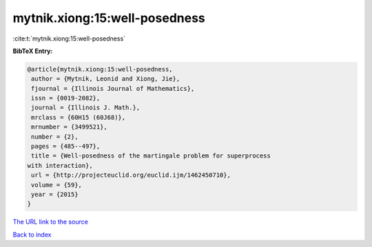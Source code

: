 mytnik.xiong:15:well-posedness
==============================

:cite:t:`mytnik.xiong:15:well-posedness`

**BibTeX Entry:**

.. code-block:: bibtex

   @article{mytnik.xiong:15:well-posedness,
    author = {Mytnik, Leonid and Xiong, Jie},
    fjournal = {Illinois Journal of Mathematics},
    issn = {0019-2082},
    journal = {Illinois J. Math.},
    mrclass = {60H15 (60J68)},
    mrnumber = {3499521},
    number = {2},
    pages = {485--497},
    title = {Well-posedness of the martingale problem for superprocess
   with interaction},
    url = {http://projecteuclid.org/euclid.ijm/1462450710},
    volume = {59},
    year = {2015}
   }
`The URL link to the source <ttp://projecteuclid.org/euclid.ijm/1462450710}>`_


`Back to index <../By-Cite-Keys.html>`_
